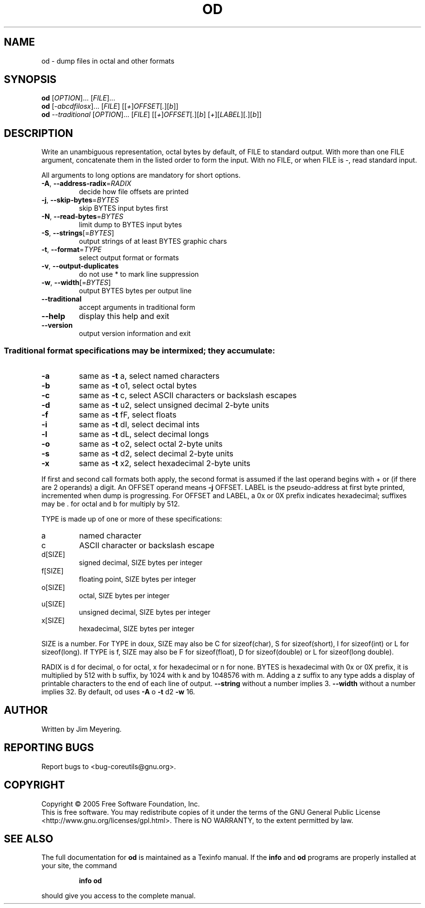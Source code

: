 .\" DO NOT MODIFY THIS FILE!  It was generated by help2man 1.35.
.TH OD "1" "November 2005" "od 5.93" "User Commands"
.SH NAME
od \- dump files in octal and other formats
.SH SYNOPSIS
.B od
[\fIOPTION\fR]... [\fIFILE\fR]...
.br
.B od
[\fI-abcdfilosx\fR]... [\fIFILE\fR] [[\fI+\fR]\fIOFFSET\fR[\fI.\fR][\fIb\fR]]
.br
.B od
\fI--traditional \fR[\fIOPTION\fR]... [\fIFILE\fR] [[\fI+\fR]\fIOFFSET\fR[\fI.\fR][\fIb\fR] [\fI+\fR][\fILABEL\fR][\fI.\fR][\fIb\fR]]
.SH DESCRIPTION
.\" Add any additional description here
.PP
Write an unambiguous representation, octal bytes by default,
of FILE to standard output.  With more than one FILE argument,
concatenate them in the listed order to form the input.
With no FILE, or when FILE is \-, read standard input.
.PP
All arguments to long options are mandatory for short options.
.TP
\fB\-A\fR, \fB\-\-address\-radix\fR=\fIRADIX\fR
decide how file offsets are printed
.TP
\fB\-j\fR, \fB\-\-skip\-bytes\fR=\fIBYTES\fR
skip BYTES input bytes first
.TP
\fB\-N\fR, \fB\-\-read\-bytes\fR=\fIBYTES\fR
limit dump to BYTES input bytes
.TP
\fB\-S\fR, \fB\-\-strings\fR[=\fIBYTES\fR]
output strings of at least BYTES graphic chars
.TP
\fB\-t\fR, \fB\-\-format\fR=\fITYPE\fR
select output format or formats
.TP
\fB\-v\fR, \fB\-\-output\-duplicates\fR
do not use * to mark line suppression
.TP
\fB\-w\fR, \fB\-\-width\fR[=\fIBYTES\fR]
output BYTES bytes per output line
.TP
\fB\-\-traditional\fR
accept arguments in traditional form
.TP
\fB\-\-help\fR
display this help and exit
.TP
\fB\-\-version\fR
output version information and exit
.SS "Traditional format specifications may be intermixed; they accumulate:"
.TP
\fB\-a\fR
same as \fB\-t\fR a,  select named characters
.TP
\fB\-b\fR
same as \fB\-t\fR o1, select octal bytes
.TP
\fB\-c\fR
same as \fB\-t\fR c,  select ASCII characters or backslash escapes
.TP
\fB\-d\fR
same as \fB\-t\fR u2, select unsigned decimal 2\-byte units
.TP
\fB\-f\fR
same as \fB\-t\fR fF, select floats
.TP
\fB\-i\fR
same as \fB\-t\fR dI, select decimal ints
.TP
\fB\-l\fR
same as \fB\-t\fR dL, select decimal longs
.TP
\fB\-o\fR
same as \fB\-t\fR o2, select octal 2\-byte units
.TP
\fB\-s\fR
same as \fB\-t\fR d2, select decimal 2\-byte units
.TP
\fB\-x\fR
same as \fB\-t\fR x2, select hexadecimal 2\-byte units
.PP
If first and second call formats both apply, the second format is assumed
if the last operand begins with + or (if there are 2 operands) a digit.
An OFFSET operand means \fB\-j\fR OFFSET.  LABEL is the pseudo\-address
at first byte printed, incremented when dump is progressing.
For OFFSET and LABEL, a 0x or 0X prefix indicates hexadecimal;
suffixes may be . for octal and b for multiply by 512.
.PP
TYPE is made up of one or more of these specifications:
.TP
a
named character
.TP
c
ASCII character or backslash escape
.TP
d[SIZE]
signed decimal, SIZE bytes per integer
.TP
f[SIZE]
floating point, SIZE bytes per integer
.TP
o[SIZE]
octal, SIZE bytes per integer
.TP
u[SIZE]
unsigned decimal, SIZE bytes per integer
.TP
x[SIZE]
hexadecimal, SIZE bytes per integer
.PP
SIZE is a number.  For TYPE in doux, SIZE may also be C for
sizeof(char), S for sizeof(short), I for sizeof(int) or L for
sizeof(long).  If TYPE is f, SIZE may also be F for sizeof(float), D
for sizeof(double) or L for sizeof(long double).
.PP
RADIX is d for decimal, o for octal, x for hexadecimal or n for none.
BYTES is hexadecimal with 0x or 0X prefix, it is multiplied by 512
with b suffix, by 1024 with k and by 1048576 with m.  Adding a z suffix to
any type adds a display of printable characters to the end of each line
of output.  \fB\-\-string\fR without a number implies 3.  \fB\-\-width\fR without a number
implies 32.  By default, od uses \fB\-A\fR o \fB\-t\fR d2 \fB\-w\fR 16.
.SH AUTHOR
Written by Jim Meyering.
.SH "REPORTING BUGS"
Report bugs to <bug\-coreutils@gnu.org>.
.SH COPYRIGHT
Copyright \(co 2005 Free Software Foundation, Inc.
.br
This is free software.  You may redistribute copies of it under the terms of
the GNU General Public License <http://www.gnu.org/licenses/gpl.html>.
There is NO WARRANTY, to the extent permitted by law.
.SH "SEE ALSO"
The full documentation for
.B od
is maintained as a Texinfo manual.  If the
.B info
and
.B od
programs are properly installed at your site, the command
.IP
.B info od
.PP
should give you access to the complete manual.
